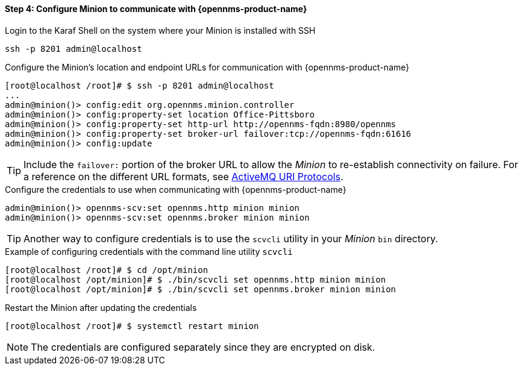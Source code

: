 
==== Step 4: Configure Minion to communicate with {opennms-product-name}

.Login to the Karaf Shell on the system where your Minion is installed with SSH
[source, shell]
----
ssh -p 8201 admin@localhost
----

.Configure the Minion's location and endpoint URLs for communication with {opennms-product-name}
[source]
----
[root@localhost /root]# $ ssh -p 8201 admin@localhost
...
admin@minion()> config:edit org.opennms.minion.controller
admin@minion()> config:property-set location Office-Pittsboro
admin@minion()> config:property-set http-url http://opennms-fqdn:8980/opennms
admin@minion()> config:property-set broker-url failover:tcp://opennms-fqdn:61616
admin@minion()> config:update
----

TIP: Include the `failover:` portion of the broker URL to allow the _Minion_ to re-establish connectivity on failure.
     For a reference on the different URL formats, see http://activemq.apache.org/uri-protocols.html[ActiveMQ URI Protocols].

.Configure the credentials to use when communicating with {opennms-product-name}
[source]
----
admin@minion()> opennms-scv:set opennms.http minion minion
admin@minion()> opennms-scv:set opennms.broker minion minion
----

TIP: Another way to configure credentials is to use the `scvcli` utility in your _Minion_ `bin` directory.

.Example of configuring credentials with the command line utility `scvcli`
[source]
----
[root@localhost /root]# $ cd /opt/minion
[root@localhost /opt/minion]# $ ./bin/scvcli set opennms.http minion minion
[root@localhost /opt/minion]# $ ./bin/scvcli set opennms.broker minion minion
----

.Restart the Minion after updating the credentials
[source]
----
[root@localhost /root]# $ systemctl restart minion
----

NOTE: The credentials are configured separately since they are encrypted on disk.
